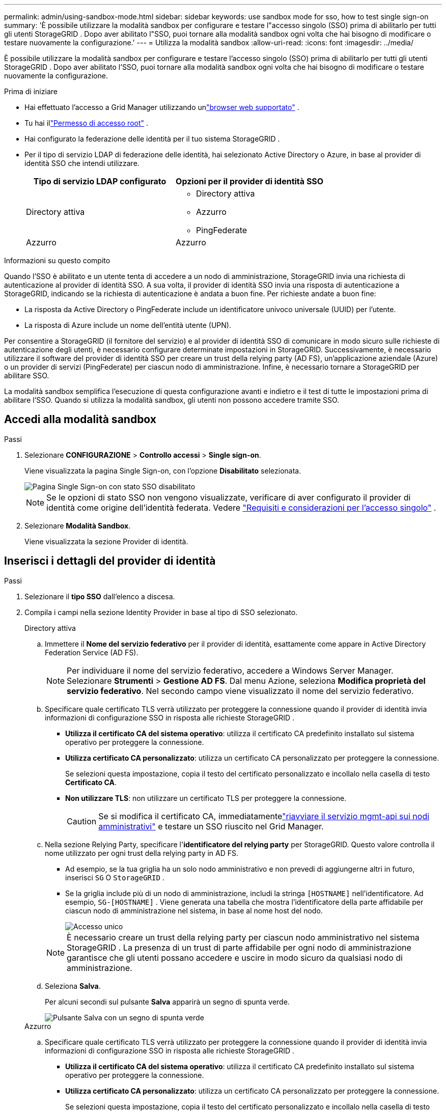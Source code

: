 ---
permalink: admin/using-sandbox-mode.html 
sidebar: sidebar 
keywords: use sandbox mode for sso, how to test single sign-on 
summary: 'È possibile utilizzare la modalità sandbox per configurare e testare l"accesso singolo (SSO) prima di abilitarlo per tutti gli utenti StorageGRID .  Dopo aver abilitato l"SSO, puoi tornare alla modalità sandbox ogni volta che hai bisogno di modificare o testare nuovamente la configurazione.' 
---
= Utilizza la modalità sandbox
:allow-uri-read: 
:icons: font
:imagesdir: ../media/


[role="lead"]
È possibile utilizzare la modalità sandbox per configurare e testare l'accesso singolo (SSO) prima di abilitarlo per tutti gli utenti StorageGRID .  Dopo aver abilitato l'SSO, puoi tornare alla modalità sandbox ogni volta che hai bisogno di modificare o testare nuovamente la configurazione.

.Prima di iniziare
* Hai effettuato l'accesso a Grid Manager utilizzando unlink:../admin/web-browser-requirements.html["browser web supportato"] .
* Tu hai illink:admin-group-permissions.html["Permesso di accesso root"] .
* Hai configurato la federazione delle identità per il tuo sistema StorageGRID .
* Per il tipo di servizio LDAP di federazione delle identità, hai selezionato Active Directory o Azure, in base al provider di identità SSO che intendi utilizzare.
+
[cols="1a,1a"]
|===
| Tipo di servizio LDAP configurato | Opzioni per il provider di identità SSO 


 a| 
Directory attiva
 a| 
** Directory attiva
** Azzurro
** PingFederate




 a| 
Azzurro
 a| 
Azzurro

|===


.Informazioni su questo compito
Quando l'SSO è abilitato e un utente tenta di accedere a un nodo di amministrazione, StorageGRID invia una richiesta di autenticazione al provider di identità SSO.  A sua volta, il provider di identità SSO invia una risposta di autenticazione a StorageGRID, indicando se la richiesta di autenticazione è andata a buon fine.  Per richieste andate a buon fine:

* La risposta da Active Directory o PingFederate include un identificatore univoco universale (UUID) per l'utente.
* La risposta di Azure include un nome dell'entità utente (UPN).


Per consentire a StorageGRID (il fornitore del servizio) e al provider di identità SSO di comunicare in modo sicuro sulle richieste di autenticazione degli utenti, è necessario configurare determinate impostazioni in StorageGRID.  Successivamente, è necessario utilizzare il software del provider di identità SSO per creare un trust della relying party (AD FS), un'applicazione aziendale (Azure) o un provider di servizi (PingFederate) per ciascun nodo di amministrazione.  Infine, è necessario tornare a StorageGRID per abilitare SSO.

La modalità sandbox semplifica l'esecuzione di questa configurazione avanti e indietro e il test di tutte le impostazioni prima di abilitare l'SSO. Quando si utilizza la modalità sandbox, gli utenti non possono accedere tramite SSO.



== Accedi alla modalità sandbox

.Passi
. Selezionare *CONFIGURAZIONE* > *Controllo accessi* > *Single sign-on*.
+
Viene visualizzata la pagina Single Sign-on, con l'opzione *Disabilitato* selezionata.

+
image::../media/sso_status_disabled.png[Pagina Single Sign-on con stato SSO disabilitato]

+

NOTE: Se le opzioni di stato SSO non vengono visualizzate, verificare di aver configurato il provider di identità come origine dell'identità federata. Vedere link:requirements-for-sso.html["Requisiti e considerazioni per l'accesso singolo"] .

. Selezionare *Modalità Sandbox*.
+
Viene visualizzata la sezione Provider di identità.





== Inserisci i dettagli del provider di identità

.Passi
. Selezionare il *tipo SSO* dall'elenco a discesa.
. Compila i campi nella sezione Identity Provider in base al tipo di SSO selezionato.
+
[role="tabbed-block"]
====
.Directory attiva
--
.. Immettere il *Nome del servizio federativo* per il provider di identità, esattamente come appare in Active Directory Federation Service (AD FS).
+

NOTE: Per individuare il nome del servizio federativo, accedere a Windows Server Manager.  Selezionare *Strumenti* > *Gestione AD FS*.  Dal menu Azione, seleziona *Modifica proprietà del servizio federativo*.  Nel secondo campo viene visualizzato il nome del servizio federativo.

.. Specificare quale certificato TLS verrà utilizzato per proteggere la connessione quando il provider di identità invia informazioni di configurazione SSO in risposta alle richieste StorageGRID .
+
*** *Utilizza il certificato CA del sistema operativo*: utilizza il certificato CA predefinito installato sul sistema operativo per proteggere la connessione.
*** *Utilizza certificato CA personalizzato*: utilizza un certificato CA personalizzato per proteggere la connessione.
+
Se selezioni questa impostazione, copia il testo del certificato personalizzato e incollalo nella casella di testo *Certificato CA*.

*** *Non utilizzare TLS*: non utilizzare un certificato TLS per proteggere la connessione.
+

CAUTION: Se si modifica il certificato CA, immediatamentelink:../maintain/starting-or-restarting-service.html["riavviare il servizio mgmt-api sui nodi amministrativi"] e testare un SSO riuscito nel Grid Manager.



.. Nella sezione Relying Party, specificare l'*identificatore del relying party* per StorageGRID. Questo valore controlla il nome utilizzato per ogni trust della relying party in AD FS.
+
*** Ad esempio, se la tua griglia ha un solo nodo amministrativo e non prevedi di aggiungerne altri in futuro, inserisci `SG` O `StorageGRID` .
*** Se la griglia include più di un nodo di amministrazione, includi la stringa `[HOSTNAME]` nell'identificatore. Ad esempio,  `SG-[HOSTNAME]` . Viene generata una tabella che mostra l'identificatore della parte affidabile per ciascun nodo di amministrazione nel sistema, in base al nome host del nodo.
+
image::../media/sso_status_sandbox_mode_active_directory.png[Accesso unico,Sandbox mode enabled,Relying party identifiers shown for several Admin Nodes]

+

NOTE: È necessario creare un trust della relying party per ciascun nodo amministrativo nel sistema StorageGRID .  La presenza di un trust di parte affidabile per ogni nodo di amministrazione garantisce che gli utenti possano accedere e uscire in modo sicuro da qualsiasi nodo di amministrazione.



.. Seleziona *Salva*.
+
Per alcuni secondi sul pulsante *Salva* apparirà un segno di spunta verde.

+
image::../media/save_button_green_checkmark.gif[Pulsante Salva con un segno di spunta verde]



--
.Azzurro
--
.. Specificare quale certificato TLS verrà utilizzato per proteggere la connessione quando il provider di identità invia informazioni di configurazione SSO in risposta alle richieste StorageGRID .
+
*** *Utilizza il certificato CA del sistema operativo*: utilizza il certificato CA predefinito installato sul sistema operativo per proteggere la connessione.
*** *Utilizza certificato CA personalizzato*: utilizza un certificato CA personalizzato per proteggere la connessione.
+
Se selezioni questa impostazione, copia il testo del certificato personalizzato e incollalo nella casella di testo *Certificato CA*.

*** *Non utilizzare TLS*: non utilizzare un certificato TLS per proteggere la connessione.
+

CAUTION: Se si modifica il certificato CA, immediatamentelink:../maintain/starting-or-restarting-service.html["riavviare il servizio mgmt-api sui nodi amministrativi"] e testare un SSO riuscito nel Grid Manager.



.. Nella sezione Applicazione aziendale, specificare il *Nome dell'applicazione aziendale* per StorageGRID. Questo valore controlla il nome utilizzato per ogni applicazione aziendale in Azure AD.
+
*** Ad esempio, se la tua griglia ha un solo nodo amministrativo e non prevedi di aggiungerne altri in futuro, inserisci `SG` O `StorageGRID` .
*** Se la griglia include più di un nodo di amministrazione, includi la stringa `[HOSTNAME]` nell'identificatore. Ad esempio,  `SG-[HOSTNAME]` . Viene generata una tabella che mostra il nome dell'applicazione aziendale per ciascun nodo di amministrazione nel sistema, in base al nome host del nodo.
+
image::../media/sso_status_sandbox_mode_azure.png[Accesso unico,Sandbox mode enabled,Relying party identifiers shown for several Admin Nodes]

+

NOTE: È necessario creare un'applicazione aziendale per ciascun nodo amministrativo nel sistema StorageGRID .  Disporre di un'applicazione aziendale per ciascun nodo amministrativo garantisce che gli utenti possano accedere e uscire in modo sicuro da qualsiasi nodo amministrativo.



.. Segui i passaggi inlink:../admin/creating-enterprise-application-azure.html["Crea applicazioni aziendali in Azure AD"] per creare un'applicazione aziendale per ogni nodo amministrativo elencato nella tabella.
.. Da Azure AD, copiare l'URL dei metadati della federazione per ogni applicazione aziendale. Quindi, incolla questo URL nel campo *URL metadati federazione* corrispondente in StorageGRID.
.. Dopo aver copiato e incollato un URL dei metadati di federazione per tutti i nodi amministrativi, seleziona *Salva*.
+
Per alcuni secondi sul pulsante *Salva* apparirà un segno di spunta verde.

+
image::../media/save_button_green_checkmark.gif[Pulsante Salva con un segno di spunta verde]



--
.PingFederate
--
.. Specificare quale certificato TLS verrà utilizzato per proteggere la connessione quando il provider di identità invia informazioni di configurazione SSO in risposta alle richieste StorageGRID .
+
*** *Utilizza il certificato CA del sistema operativo*: utilizza il certificato CA predefinito installato sul sistema operativo per proteggere la connessione.
*** *Utilizza certificato CA personalizzato*: utilizza un certificato CA personalizzato per proteggere la connessione.
+
Se selezioni questa impostazione, copia il testo del certificato personalizzato e incollalo nella casella di testo *Certificato CA*.

*** *Non utilizzare TLS*: non utilizzare un certificato TLS per proteggere la connessione.
+

CAUTION: Se si modifica il certificato CA, immediatamentelink:../maintain/starting-or-restarting-service.html["riavviare il servizio mgmt-api sui nodi amministrativi"] e testare un SSO riuscito nel Grid Manager.



.. Nella sezione Fornitore di servizi (SP), specificare l'ID di connessione SP per StorageGRID.  Questo valore controlla il nome utilizzato per ogni connessione SP in PingFederate.
+
*** Ad esempio, se la tua griglia ha un solo nodo amministrativo e non prevedi di aggiungerne altri in futuro, inserisci `SG` O `StorageGRID` .
*** Se la griglia include più di un nodo di amministrazione, includi la stringa `[HOSTNAME]` nell'identificatore. Ad esempio,  `SG-[HOSTNAME]` . Viene generata una tabella che mostra l'ID di connessione SP per ciascun nodo di amministrazione nel sistema, in base al nome host del nodo.
+
image::../media/sso_status_sandbox_mode_ping_federated.png[Accesso unico,Sandbox mode enabled,Relying party identifiers shown for several Admin Nodes]

+

NOTE: È necessario creare una connessione SP per ciascun nodo amministrativo nel sistema StorageGRID .  Disporre di una connessione SP per ciascun nodo amministrativo garantisce che gli utenti possano accedere e uscire in modo sicuro da qualsiasi nodo amministrativo.



.. Specificare l'URL dei metadati della federazione per ciascun nodo di amministrazione nel campo *URL dei metadati della federazione*.
+
Utilizzare il seguente formato:

+
[listing]
----
https://<Federation Service Name>:<port>/pf/federation_metadata.ping?PartnerSpId=<SP Connection ID>
----
.. Seleziona *Salva*.
+
Per alcuni secondi sul pulsante *Salva* apparirà un segno di spunta verde.

+
image::../media/save_button_green_checkmark.gif[Pulsante Salva con un segno di spunta verde]



--
====




== Configurare trust di relying party, applicazioni aziendali o connessioni SP

Una volta salvata la configurazione, viene visualizzato l'avviso di conferma della modalità Sandbox.  Questa nota conferma che la modalità sandbox è ora abilitata e fornisce istruzioni generali.

StorageGRID può rimanere in modalità sandbox per tutto il tempo necessario. Tuttavia, quando nella pagina Single Sign-on è selezionata la *Modalità Sandbox*, l'SSO è disabilitato per tutti gli utenti StorageGRID .  Possono effettuare l'accesso solo gli utenti locali.

Seguire questi passaggi per configurare trust di relying party (Active Directory), completare applicazioni aziendali (Azure) o configurare connessioni SP (PingFederate).

[role="tabbed-block"]
====
.Directory attiva
--
.Passi
. Vai ad Active Directory Federation Services (AD FS).
. Creare uno o più trust di relying party per StorageGRID, utilizzando ciascun identificatore di relying party mostrato nella tabella nella pagina Single Sign-on StorageGRID .
+
È necessario creare un trust per ogni nodo amministrativo mostrato nella tabella.

+
Per le istruzioni, vai alink:../admin/creating-relying-party-trusts-in-ad-fs.html["Creare trust di relying party in AD FS"] .



--
.Azzurro
--
.Passi
. Dalla pagina Single Sign-On per il nodo di amministrazione a cui hai effettuato l'accesso, seleziona il pulsante per scaricare e salvare i metadati SAML.
. Quindi, per tutti gli altri nodi amministrativi nella griglia, ripeti questi passaggi:
+
.. Sign in al nodo.
.. Selezionare *CONFIGURAZIONE* > *Controllo accessi* > *Single sign-on*.
.. Scarica e salva i metadati SAML per quel nodo.


. Vai al portale di Azure.
. Segui i passaggi inlink:../admin/creating-enterprise-application-azure.html["Crea applicazioni aziendali in Azure AD"] per caricare il file di metadati SAML per ciascun nodo di amministrazione nella corrispondente applicazione aziendale di Azure.


--
.PingFederate
--
.Passi
. Dalla pagina Single Sign-On per il nodo di amministrazione a cui hai effettuato l'accesso, seleziona il pulsante per scaricare e salvare i metadati SAML.
. Quindi, per tutti gli altri nodi amministrativi nella griglia, ripeti questi passaggi:
+
.. Sign in al nodo.
.. Selezionare *CONFIGURAZIONE* > *Controllo accessi* > *Single sign-on*.
.. Scarica e salva i metadati SAML per quel nodo.


. Vai su PingFederate.
. link:../admin/creating-sp-connection-ping.html["Creare una o più connessioni al fornitore di servizi (SP) per StorageGRID"] . Utilizzare l'ID di connessione SP per ciascun nodo amministrativo (mostrato nella tabella nella pagina StorageGRID Single Sign-on) e i metadati SAML scaricati per tale nodo amministrativo.
+
È necessario creare una connessione SP per ogni nodo amministrativo mostrato nella tabella.



--
====


== Test delle connessioni SSO

Prima di imporre l'uso dell'accesso singolo per l'intero sistema StorageGRID , è necessario verificare che l'accesso singolo e la disconnessione singola siano configurati correttamente per ciascun nodo di amministrazione.

[role="tabbed-block"]
====
.Directory attiva
--
.Passi
. Nella pagina StorageGRID Single Sign-on, individuare il collegamento nel messaggio della modalità Sandbox.
+
L'URL deriva dal valore immesso nel campo *Nome del servizio federativo*.

+
image::../media/sso_sandbox_mode_url.gif[URL per la pagina di accesso del provider di identità]

. Seleziona il collegamento oppure copia e incolla l'URL in un browser per accedere alla pagina di accesso del tuo provider di identità.
. Per confermare di poter utilizzare SSO per accedere a StorageGRID, seleziona * Sign in a uno dei seguenti siti*, seleziona l'identificativo della parte affidabile per il tuo nodo di amministrazione primario e seleziona * Sign in*.
+
image::../media/sso_sandbox_mode_testing.gif[Testare i trust delle parti affidabili in modalità SSO Sandbox]

. Inserisci il tuo nome utente e la tua password federati.
+
** Se le operazioni di accesso e disconnessione SSO vanno a buon fine, viene visualizzato un messaggio di conferma.
+
image::../media/sso_sandbox_mode_sign_in_success.gif[Messaggio di successo del test di autenticazione e disconnessione SSO]

** Se l'operazione SSO non riesce, viene visualizzato un messaggio di errore.  Risolvi il problema, cancella i cookie del browser e riprova.


. Ripetere questi passaggi per verificare la connessione SSO per ciascun nodo amministrativo nella griglia.


--
.Azzurro
--
.Passi
. Vai alla pagina Single Sign-On nel portale di Azure.
. Seleziona *Prova questa applicazione*.
. Inserisci le credenziali di un utente federato.
+
** Se le operazioni di accesso e disconnessione SSO vanno a buon fine, viene visualizzato un messaggio di conferma.
+
image::../media/sso_sandbox_mode_sign_in_success.gif[Messaggio di successo del test di autenticazione e disconnessione SSO]

** Se l'operazione SSO non riesce, viene visualizzato un messaggio di errore.  Risolvi il problema, cancella i cookie del browser e riprova.


. Ripetere questi passaggi per verificare la connessione SSO per ciascun nodo amministrativo nella griglia.


--
.PingFederate
--
.Passi
. Dalla pagina StorageGRID Single Sign-on, selezionare il primo collegamento nel messaggio della modalità Sandbox.
+
Seleziona e testa un collegamento alla volta.

+
image::../media/sso_sandbox_mode_enabled_ping.png[Accesso unico]

. Inserisci le credenziali di un utente federato.
+
** Se le operazioni di accesso e disconnessione SSO vanno a buon fine, viene visualizzato un messaggio di conferma.
+
image::../media/sso_sandbox_mode_sign_in_success.gif[Messaggio di successo del test di autenticazione e disconnessione SSO]

** Se l'operazione SSO non riesce, viene visualizzato un messaggio di errore.  Risolvi il problema, cancella i cookie del browser e riprova.


. Seleziona il collegamento successivo per verificare la connessione SSO per ciascun nodo di amministrazione nella tua griglia.
+
Se vedi un messaggio di pagina scaduta, seleziona il pulsante *Indietro* nel tuo browser e invia nuovamente le tue credenziali.



--
====


== Abilita l'accesso singolo

Dopo aver confermato di poter utilizzare SSO per accedere a ciascun nodo di amministrazione, puoi abilitare SSO per l'intero sistema StorageGRID .


TIP: Quando SSO è abilitato, tutti gli utenti devono utilizzare SSO per accedere a Grid Manager, Tenant Manager, Grid Management API e Tenant Management API.  Gli utenti locali non possono più accedere a StorageGRID.

.Passi
. Selezionare *CONFIGURAZIONE* > *Controllo accessi* > *Single sign-on*.
. Modificare lo stato SSO in *Abilitato*.
. Seleziona *Salva*.
. Rivedere il messaggio di avviso e selezionare *OK*.
+
Ora è abilitato l'accesso singolo.




TIP: Se si utilizza il portale di Azure e si accede a StorageGRID dallo stesso computer utilizzato per accedere ad Azure, assicurarsi che l'utente del portale di Azure sia anche un utente StorageGRID autorizzato (un utente in un gruppo federato importato in StorageGRID) oppure disconnettersi dal portale di Azure prima di tentare di accedere a StorageGRID.
